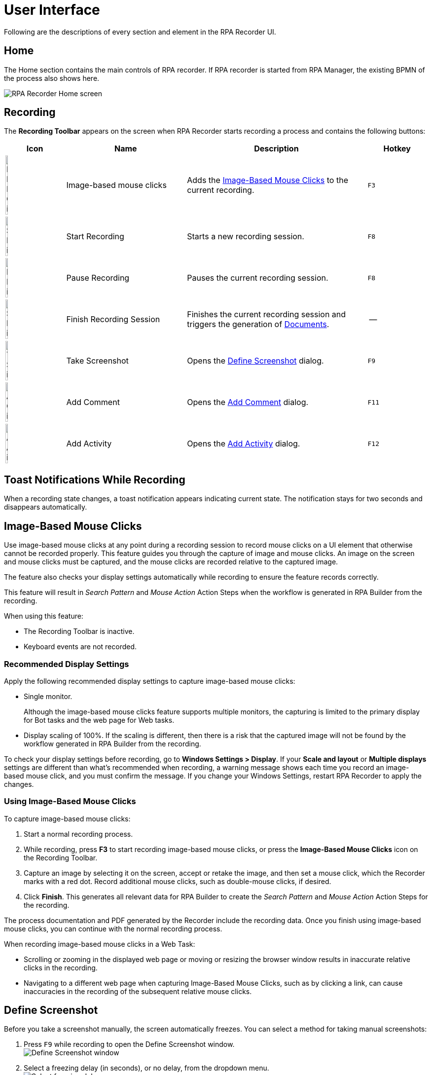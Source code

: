 = User Interface

Following are the descriptions of every section and element in the RPA Recorder UI.

== Home

The Home section contains the main controls of RPA recorder. If RPA recorder is started from RPA Manager, the existing BPMN of the process also shows here.

image:rpa-recorder-home.png[RPA Recorder Home screen]

== Recording

The *Recording Toolbar* appears on the screen when RPA Recorder starts recording a process and contains the following buttons: 

[%header,cols="10,20,30,10"]
|===
|Icon |Name | Description | Hotkey
|image:image-based-mouse-clicks-icon-light.png[Image-Based Mouse Clicks icon, 20%, 20%]|Image-based mouse clicks | Adds the <<Image-Based Mouse Clicks>> to the current recording. | `F3`
|image:start-recording-icon.png[Start Recording icon, 20%, 20%] |Start Recording | Starts a new recording session. |`F8`
|image:pause-recording-icon.png[Pause Recording icon, 20%, 20%] | Pause Recording | Pauses the current recording session. | `F8`
|image:finish-recording-icon.png[Start Recording icon, 20%, 20%] | Finish Recording Session | Finishes the current recording session and triggers the generation of xref:documents.adoc[Documents]. | --
|image:take-screenshot-icon.png[Take Screenshot icon, 20%, 20%] | Take Screenshot | Opens the <<Define Screenshot>> dialog.  | `F9`
|image:add-comment-icon.png[Add Comment icon, 20%, 20%] | Add Comment | Opens the <<Add Comment>> dialog. | `F11`
|image:add-activity-icon.png[Add Activity icon, 20%, 20%] | Add Activity | Opens the <<Add Activity>> dialog. | `F12`
|===

== Toast Notifications While Recording

When a recording state changes, a toast notification appears indicating current state. The notification stays for two seconds and disappears automatically.

== Image-Based Mouse Clicks

Use image-based mouse clicks at any point during a recording session to record mouse clicks on a UI element that otherwise cannot be recorded properly. This feature guides you through the capture of image and mouse clicks. An image on the screen and mouse clicks must be captured, and the mouse clicks are recorded relative to the captured image.

The feature also checks your display settings automatically while recording to ensure the feature records correctly.

This feature will result in _Search Pattern_ and _Mouse Action_ Action Steps when the workflow is generated in RPA Builder from the recording.

When using this feature:

* The Recording Toolbar is inactive.
* Keyboard events are not recorded.

=== Recommended Display Settings

Apply the following recommended display settings to capture image-based mouse clicks:

* Single monitor. 
+
Although the image-based mouse clicks feature supports multiple monitors, the capturing is limited to the primary display for Bot tasks and the web page for Web tasks.
* Display scaling of 100%. If the scaling is different, then there is a risk that the captured image will not be found by the workflow generated in RPA Builder from the recording.

To check your display settings before recording, go to *Windows Settings > Display*. If your *Scale and layout* or *Multiple displays* settings are different than what's recommended when recording, a warning message shows each time you record an image-based mouse click, and you must confirm the message. If you change your Windows Settings, restart RPA Recorder to apply the changes.

=== Using Image-Based Mouse Clicks

To capture image-based mouse clicks:

. Start a normal recording process.
. While recording, press *F3* to start recording image-based mouse clicks, or press the *Image-Based Mouse Clicks* icon on the Recording Toolbar.
. Capture an image by selecting it on the screen, accept or retake the image, and then set a mouse click, which the Recorder marks with a red dot. Record additional mouse clicks, such as double-mouse clicks, if desired.
. Click *Finish*. This generates all relevant data for RPA Builder to create the _Search Pattern_ and _Mouse Action_ Action Steps for the recording.

The process documentation and PDF generated by the Recorder include the recording data. Once you finish using image-based mouse clicks, you can continue with the normal recording process.

When recording image-based mouse clicks in a Web Task:

* Scrolling or zooming in the displayed web page or moving or resizing the browser window results in inaccurate relative clicks in the recording.
* Navigating to a different web page when capturing Image-Based Mouse Clicks, such as by clicking a link, can cause inaccuracies in the recording of the subsequent relative mouse clicks.

== Define Screenshot

Before you take a screenshot manually, the screen automatically freezes. You can select a method for taking manual screenshots:

. Press `F9` while recording to open the Define Screenshot window. +
image:define-screenshot-window.png[Define Screenshot window]

. Select a freezing delay (in seconds), or no delay, from the dropdown menu. +
image:select-freeze-delay.png[Select freezing delay]

[NOTE]
The timer delay mechanism takes effect regardless of the chosen screenshot method.

== Add Comment

You can add a comment as part of the recording to enrich the documentation with insight about a specific step.

image:add-comment.png[Add Comment window]

[NOTE]
Pause the recording before adding a comment. If you open the Add Comment window while the recording is running, it pauses automatically.

== Add Activity

You can manually add an activity as part of the BPMN recording. Enter a name for the activity and select its type.

image:add-activity.png[Add Activity window]

Possible activity types are:

* Web Task
* Bot Task
* User Task

When you create a Web Task, you can choose to continue using the session of the last closed Web Task.

For User Tasks, RPA Recorder does not save documentation. You must enter a description.

To continue recording, add a Bot Task.

[NOTE]
Pause the recording before adding an activity or changing the creation mode of the activities. If you open the pop-up using the respective hotkey while the recording is running, the recording automatically pauses.

== Web Recording Browser

Use the Web Recording Browser to record website navigation actions. It behaves as a regular web browser and enables you to:

* Automatically identify elements of a website with which you interact and determine their XPath and attributes.
* Save your attribute selection of a web element to reuse it when recording the same web elements on a website.
* Record mouse hover positioning during web navigation.

[NOTE]
Japanese keyboard input during Web recording is fully supported.

Adding a Web Task opens the Web Recording Browser. When you add more than one Web Task, you can select *Continue with already existing web session* to display the last loaded page from the previous Web Task and continue from that point.
Otherwise, you can enter a URL in the address bar of the browser, and it loads this URL when you press *Enter* or click the *Go* button (image:play-icon.png[Go button, 3%, 3%]).

image:web-recording-browser-blank.png[Web Recording Browser]

=== Select Web Elements

When you hover the cursor over a web element, a blue border frames the element so that you know the area is clickable. The border also indicates you can record a mouse click on the element. After an interaction with an element (such as a mouse click or key press on the keyboard), the element's XPath and available attributes show on the Attribute Selection panel.

To record the mouse hover event on a framed element, press `F2`.

image:web-recording-select-element.png[Select Web Element]

By default, the Attribute Selection panel is hidden. Click on the right border of the Web Recording Browser to extend or collapse it.

=== Save Web Element Attributes

The Attribute Selection panel shows the default extracted XPath and all the attributes of the selected web element.
Select one or more attributes by checking the box next to them. After you select an attribute, RPA Recorder adds the attribute and its value to the extracted XPath.

image:add-attribute.png[Add Attribute to XPath, 50%, 50%]

You can save your attribute selection for a web element to use it for future recorded events by checking *Save selection*.
If you select the saved element while recording the same website later on, the saved attribute displays as already selected in the attribute selection panel and appears as added to the extracted XPath.
If you don't want to use the saved attributes for a given web element, click the *Default* button (image:default-icon.png[Default button, 3%, 3%]) to revert back to the default extracted XPath for that web element.

=== Save Mouse Hover

You can record your mouse hover positioning while using the Web Recording Browser. This is particularly useful for capturing navigation through drop down menus.

To capture a mouse hover action during web recording, press `F2` on a web element. This capture is indicated by a blue flashing box around the selected web element.

== RPA Recorder Configuration

You can configure RPA Recorder and set preferences.

The configuration section is divided into the following sections:

* <<settings, Settings>>
* <<hotkeys, Hotkeys>>
* <<log-files, Log files>>

[[settings]]
=== Settings

image:settings.png[60%, 60%, The Settings window]

Use the following settings to configure RPA Recorder:

* *Directory* 
+
The local folder for storing documents (BPMN, PDF and XES) and application logs.
* *Create Process Documentation (PDF)*
+
Select this option to save a process documentation file as a PDF after the recording session stops.
* *Create Process Mining files (XES)*
+
Select this option to generate a XES process file after the recording session stops.
* *Generate debug file (contains recorded events, window handles and system data)* 
+
Select this option to generate a debug file after the recording session stops.
* *Screenshot Settings* 
** *Image quality*: 
+
Select the quality of the screenshots on every mouse click. Available options are: *JPEG (compressed)* and *PNG (lossless)*.
** *Take screenshot automatically* 
+
Select this option to automatically take a screenshot on every mouse click.
** *When recording Bot Tasks auto-capture screenshots of*: 
+
Select the area to capture when RPA Recorder takes screenshots. Available options are: *Active application only* and *Full screen*. 

[[hotkeys]]
=== Hotkeys

This section displays information about the specific hotkeys that can be used, and their description. Hotkeys cannot be customized.

You can activate or deactivate the hotkeys function by checking or unchecking the *Activate usage of hot keys* box. If activated, the hot keys invoke the corresponding action. If deactivated, the hot keys cannot control the recorder, and any hot key presses during a recording are recorded as normal key strokes.

The hotkeys function is activated by default.

image:hotkeys.png[The hotkeys configuration window, 60%, 60%]

[[log-files]]
=== Log files

This section provides access to RPA Recorder log files and log directory.

Click *Open Log File* to open the latest log file. Click *Open Log Directory* to open the folder containing all RPA Recorder logs in your local computer.

image:log-files.png[Log Files Menu, 60%, 60%]

== About Screen

The about screen contains general information about RPA Recorder:

* Version number
* Copyright information

== See Also

* xref:process-rec-editor.adoc[Process Recording Editor]
* xref:documents.adoc[Documents]
